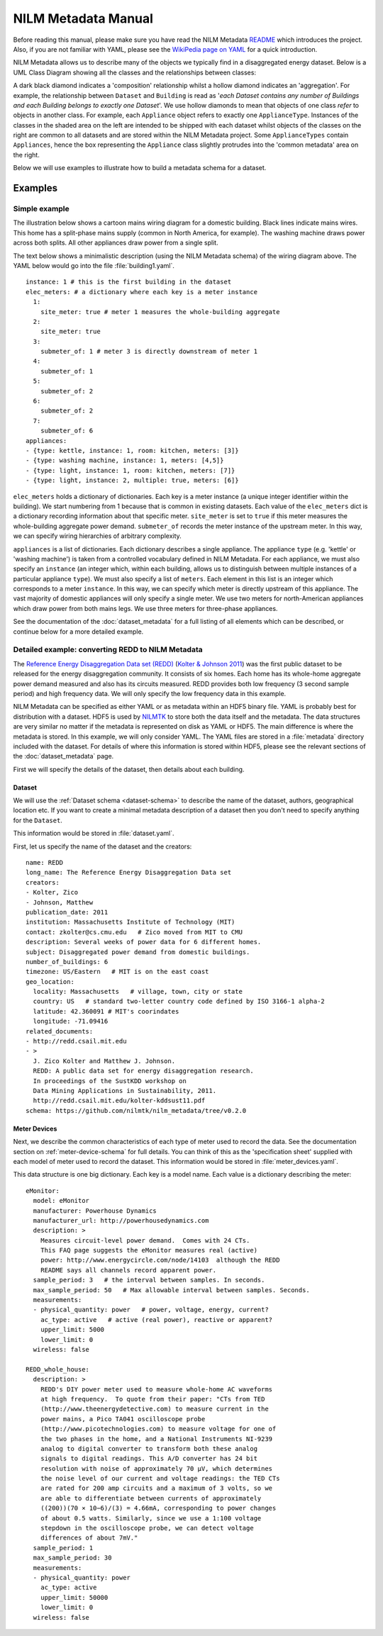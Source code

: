 ********************
NILM Metadata Manual
********************

Before reading this manual, please make sure you have read the NILM
Metadata `README <https://github.com/nilmtk/nilm_metadata/blob/master/README.md>`_
which introduces the project.  Also, if you are not
familiar with YAML, please see the 
`WikiPedia page on YAML <http://en.wikipedia.org/wiki/YAML>`_ 
for a quick introduction.

NILM Metadata allows us to describe many of the objects we typically
find in a disaggregated energy dataset.  Below is a UML Class Diagram
showing all the classes and the relationships between classes:

.. image:: schema.svg

A dark black diamond indicates a 'composition' relationship whilst a
hollow diamond indicates an 'aggregation'. For example, the
relationship between ``Dataset`` and ``Building`` is read as '*each
Dataset contains any number of Buildings and each Building belongs to
exactly one Dataset*'. We use hollow diamonds to mean that objects of
one class *refer* to objects in another class. For example, each
``Appliance`` object refers to exactly one
``ApplianceType``. Instances of the classes in the shaded area on the
left are intended to be shipped with each dataset whilst objects of
the classes on the right are common to all datasets and are stored
within the NILM Metadata project. Some ``ApplianceTypes`` contain
``Appliances``, hence the box representing the ``Appliance`` class
slightly protrudes into the 'common metadata' area on the right.

Below we will use examples to illustrate how to build a metadata
schema for a dataset.

Examples
========

Simple example
--------------

The illustration below shows a cartoon mains wiring diagram for
a domestic building. Black lines indicate mains wires. This home has a
split-phase mains supply (common in North America, for example). The
washing machine draws power across both splits. All other appliances
draw power from a single split.

.. image:: circuit_no_metadata.svg

The text below shows a minimalistic description (using the NILM
Metadata schema) of the wiring diagram above.  The YAML below
would go into the file :file:`building1.yaml`.

.. highlight:: yaml

::

  instance: 1 # this is the first building in the dataset
  elec_meters: # a dictionary where each key is a meter instance
    1:
      site_meter: true # meter 1 measures the whole-building aggregate
    2:
      site_meter: true
    3:
      submeter_of: 1 # meter 3 is directly downstream of meter 1
    4:
      submeter_of: 1
    5:
      submeter_of: 2
    6:
      submeter_of: 2
    7:
      submeter_of: 6
  appliances:
  - {type: kettle, instance: 1, room: kitchen, meters: [3]}
  - {type: washing machine, instance: 1, meters: [4,5]}
  - {type: light, instance: 1, room: kitchen, meters: [7]}
  - {type: light, instance: 2, multiple: true, meters: [6]}

``elec_meters`` holds a dictionary of dictionaries.  Each key is a
meter instance (a unique integer identifier within the building).  We
start numbering from 1 because that is common in existing datasets.
Each value of the ``elec_meters`` dict is a dictionary recording
information about that specific meter. ``site_meter`` is set to
``true`` if this meter measures the whole-building aggregate power
demand. ``submeter_of`` records the meter instance of the upstream
meter.  In this way, we can specify wiring hierarchies of arbitrary
complexity.

``appliances`` is a list of dictionaries.  Each dictionary describes a
single appliance.  The appliance ``type`` (e.g. 'kettle' or 'washing
machine') is taken from a controlled vocabulary defined in NILM
Metadata.  For each appliance, we must also specify an ``instance``
(an integer which, within each building, allows us to distinguish
between multiple instances of a particular appliance ``type``).  We
must also specify a list of ``meters``.  Each element in this list is
an integer which corresponds to a meter ``instance``.  In this way, we
can specify which meter is directly upstream of this appliance.  The
vast majority of domestic appliances will only specify a single meter.
We use two meters for north-American appliances which draw power from
both mains legs.  We use three meters for three-phase appliances.

See the documentation of the :doc:`dataset_metadata` for a full
listing of all elements which can be described, or continue below for
a more detailed example.


Detailed example: converting REDD to NILM Metadata
--------------------------------------------------

The `Reference Energy Disaggregation Data set (REDD)
<http://redd.csail.mit.edu>`_ (`Kolter & Johnson 2011
<http://redd.csail.mit.edu/kolter-kddsust11.pdf>`_) was the first
public dataset to be released for the energy disaggregation community.
It consists of six homes.  Each home has its whole-home aggregate
power demand measured and also has its circuits measured.  REDD
provides both low frequency (3 second sample period) and high
frequency data.  We will only specify the low frequency data in this
example.

NILM Metadata can be specified as either YAML or as metadata within an
HDF5 binary file.  YAML is probably best for distribution with a
dataset.  HDF5 is used by `NILMTK <http://nilmtk.github.io>`_ to store
both the data itself and the metadata.  The data structures are very
similar no matter if the metadata is represented on disk as YAML or
HDF5.  The main difference is where the metadata is stored.  In this
example, we will only consider YAML.  The YAML files are stored in a
:file:`metadata` directory included with the dataset.  For details of
where this information is stored within HDF5, please see the relevant
sections of the :doc:`dataset_metadata` page.

First we will specify the details of the dataset, then details about
each building.

Dataset
^^^^^^^

We will use the :ref:`Dataset schema <dataset-schema>` to describe the name of
the dataset, authors, geographical location etc.  If you want to
create a minimal metadata description of a dataset then you don't need
to specify anything for the ``Dataset``.

This information would be stored in :file:`dataset.yaml`.

First, let us specify the name of the dataset and the creators::

  name: REDD
  long_name: The Reference Energy Disaggregation Data set
  creators:
  - Kolter, Zico
  - Johnson, Matthew
  publication_date: 2011
  institution: Massachusetts Institute of Technology (MIT)
  contact: zkolter@cs.cmu.edu   # Zico moved from MIT to CMU
  description: Several weeks of power data for 6 different homes.
  subject: Disaggregated power demand from domestic buildings.
  number_of_buildings: 6
  timezone: US/Eastern   # MIT is on the east coast
  geo_location:
    locality: Massachusetts   # village, town, city or state
    country: US   # standard two-letter country code defined by ISO 3166-1 alpha-2
    latitude: 42.360091 # MIT's coorindates
    longitude: -71.09416
  related_documents:
  - http://redd.csail.mit.edu
  - >
    J. Zico Kolter and Matthew J. Johnson. 
    REDD: A public data set for energy disaggregation research. 
    In proceedings of the SustKDD workshop on 
    Data Mining Applications in Sustainability, 2011.
    http://redd.csail.mit.edu/kolter-kddsust11.pdf
  schema: https://github.com/nilmtk/nilm_metadata/tree/v0.2.0

Meter Devices
^^^^^^^^^^^^^

Next, we describe the common characteristics of each type of meter
used to record the data.  See the documentation section on
:ref:`meter-device-schema` for full details. You can think of this as
the 'specification sheet' supplied with each model of meter used to
record the dataset.  This information would be stored in
:file:`meter_devices.yaml`.

This data structure is one big dictionary.  Each key is a model name.
Each value is a dictionary describing the meter::

  eMonitor:
    model: eMonitor
    manufacturer: Powerhouse Dynamics
    manufacturer_url: http://powerhousedynamics.com
    description: >
      Measures circuit-level power demand.  Comes with 24 CTs.
      This FAQ page suggests the eMonitor measures real (active)
      power: http://www.energycircle.com/node/14103  although the REDD 
      README says all channels record apparent power.
    sample_period: 3   # the interval between samples. In seconds.
    max_sample_period: 50   # Max allowable interval between samples. Seconds.
    measurements:
    - physical_quantity: power   # power, voltage, energy, current?
      ac_type: active   # active (real power), reactive or apparent?
      upper_limit: 5000
      lower_limit: 0
    wireless: false 

  REDD_whole_house:
    description: >
      REDD's DIY power meter used to measure whole-home AC waveforms
      at high frequency.  To quote from their paper: "CTs from TED
      (http://www.theenergydetective.com) to measure current in the
      power mains, a Pico TA041 oscilloscope probe
      (http://www.picotechnologies.com) to measure voltage for one of
      the two phases in the home, and a National Instruments NI-9239
      analog to digital converter to transform both these analog
      signals to digital readings. This A/D converter has 24 bit
      resolution with noise of approximately 70 µV, which determines
      the noise level of our current and voltage readings: the TED CTs
      are rated for 200 amp circuits and a maximum of 3 volts, so we
      are able to differentiate between currents of approximately
      ((200))(70 × 10−6)/(3) = 4.66mA, corresponding to power changes
      of about 0.5 watts. Similarly, since we use a 1:100 voltage
      stepdown in the oscilloscope probe, we can detect voltage
      differences of about 7mV."
    sample_period: 1
    max_sample_period: 30
    measurements:
    - physical_quantity: power
      ac_type: active
      upper_limit: 50000
      lower_limit: 0
    wireless: false


